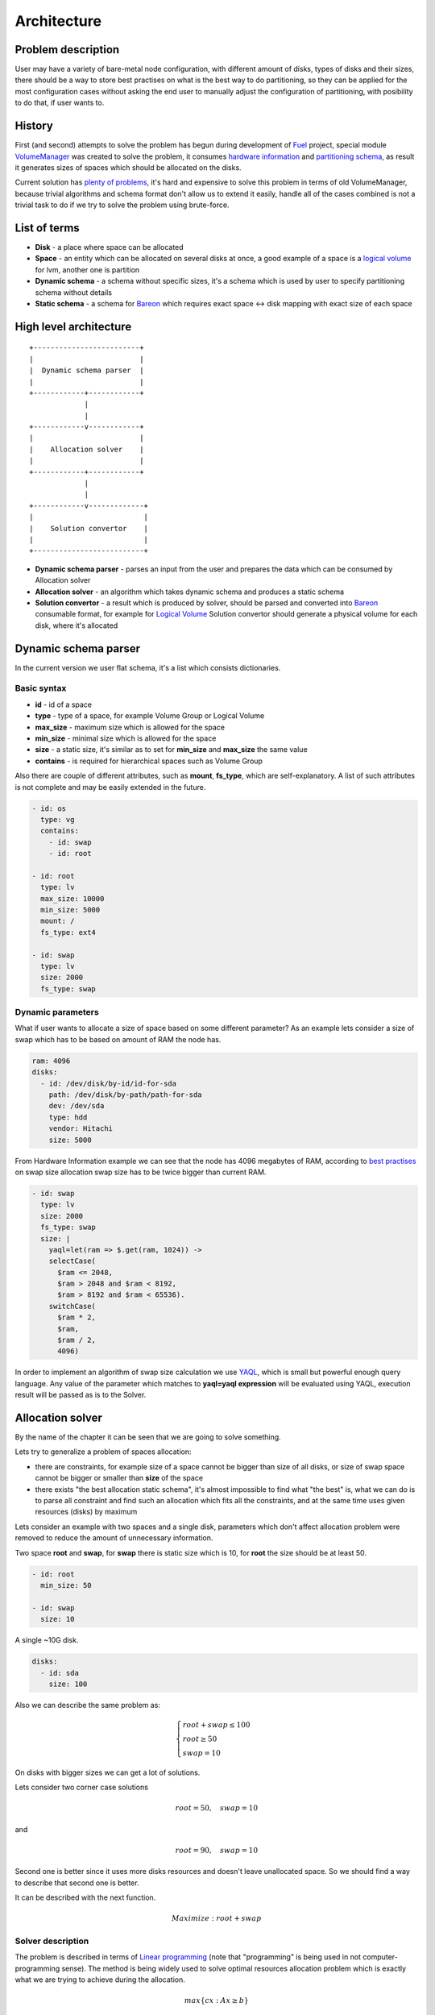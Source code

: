 ============
Architecture
============
Problem description
-------------------
User may have a variety of bare-metal node configuration, with different amount of disks, types of disks and their sizes, there should be a way to store best practises on what is the best way to do partitioning, so they can be applied for the most configuration cases without asking the end user to manually adjust the configuration of partitioning, with posibility to do that, if user wants to.

History
-------
First (and second) attempts to solve the problem has begun during development of `Fuel <https://wiki.openstack.org/wiki/Fuel>`_ project, special module `VolumeManager <https://github.com/openstack/fuel-web/blob/7.0/nailgun/nailgun/extensions/volume_manager/manager.py>`_ was created to solve the problem, it consumes `hardware information <https://github.com/openstack/fuel-web/blob/7.0/nailgun/nailgun/fixtures/sample_environment.json#L195-L232>`_ and `partitioning schema <https://github.com/openstack/fuel-web/blob/7.0/nailgun/nailgun/fixtures/openstack.yaml#L444-L577>`_, as result it generates sizes of spaces which should be allocated on the disks.

Current solution has `plenty of problems <https://blueprints.launchpad.net/bareon/+spec/dynamic-allocation>`_, it's hard and expensive to solve this problem in terms of old VolumeManager, because trivial algorithms and schema format don't allow us to extend it easily, handle all of the cases combined is not a trivial task to do if we try to solve the problem using brute-force.

List of terms
-------------
* **Disk** - a place where space can be allocated
* **Space** - an entity which can be allocated on several disks at once, a good example of a space is a `logical volume <https://en.wikipedia.org/wiki/Logical_Volume_Manager_(Linux)>`_ for lvm, another one is partition
* **Dynamic schema** - a schema without specific sizes, it's a schema which is used by user to specify partitioning schema without details
* **Static schema** - a schema for `Bareon <https://wiki.openstack.org/wiki/Bareon>`_ which requires exact space <-> disk mapping with exact size of each space

High level architecture
-----------------------

::

    +-------------------------+
    |                         |
    |  Dynamic schema parser  |
    |                         |
    +------------+------------+
                 |
                 |
    +------------v------------+
    |                         |
    |    Allocation solver    |
    |                         |
    +------------+------------+
                 |
                 |
    +------------v-------------+
    |                          |
    |    Solution convertor    |
    |                          |
    +--------------------------+

* **Dynamic schema parser** - parses an input from the user and prepares the data which can be consumed by Allocation solver
* **Allocation solver** - an algorithm which takes dynamic schema and produces a static schema
* **Solution convertor** - a result which is produced by solver, should be parsed and converted into `Bareon <https://wiki.openstack.org/wiki/Bareon>`_ consumable format, for example for `Logical Volume <https://en.wikipedia.org/wiki/Logical_Volume_Manager_(Linux)>`_ Solution convertor should generate a physical volume for each disk, where it's allocated

Dynamic schema parser
---------------------

In the current version we user flat schema, it's a list which consists dictionaries.

Basic syntax
~~~~~~~~~~~~

* **id** - id of a space
* **type** - type of a space, for example Volume Group or Logical Volume
* **max_size** - maximum size which is allowed for the space
* **min_size** - minimal size which is allowed for the space
* **size** - a static size, it's similar as to set for **min_size** and **max_size** the same value
* **contains** - is required for hierarchical spaces such as Volume Group

Also there are couple of different attributes, such as **mount**, **fs_type**, which are self-explanatory. A list of such attributes is not complete and may be easily extended in the future.

.. code-block:: yaml

    - id: os
      type: vg
      contains:
        - id: swap
        - id: root

    - id: root
      type: lv
      max_size: 10000
      min_size: 5000
      mount: /
      fs_type: ext4

    - id: swap
      type: lv
      size: 2000
      fs_type: swap


Dynamic parameters
~~~~~~~~~~~~~~~~~~

What if user wants to allocate a size of space based on some different parameter?
As an example lets consider a size of swap which has to be based on amount of RAM the node has.

.. code-block:: yaml

    ram: 4096
    disks:
      - id: /dev/disk/by-id/id-for-sda
        path: /dev/disk/by-path/path-for-sda
        dev: /dev/sda
        type: hdd
        vendor: Hitachi
        size: 5000

From Hardware Information example we can see that the node has 4096 megabytes of RAM, according to `best practises <https://access.redhat.com/documentation/en-US/Red_Hat_Enterprise_Linux/6/html/Installation_Guide/s2-diskpartrecommend-ppc.html>`_ on swap size allocation swap size has to be twice bigger than current RAM.

.. code-block:: yaml

    - id: swap
      type: lv
      size: 2000
      fs_type: swap
      size: |
        yaql=let(ram => $.get(ram, 1024)) ->
        selectCase(
          $ram <= 2048,
          $ram > 2048 and $ram < 8192,
          $ram > 8192 and $ram < 65536).
        switchCase(
          $ram * 2,
          $ram,
          $ram / 2,
          4096)

In order to implement an algorithm of swap size calculation we use `YAQL <https://github.com/openstack/yaql>`_, which is small but powerful enough query language. Any value of the parameter which matches to **yaql=yaql expression** will be evaluated using YAQL, execution result will be passed as is to the Solver.

Allocation solver
-----------------

By the name of the chapter it can be seen that we are going to solve something.

Lets try to generalize a problem of spaces allocation:

* there are constraints, for example size of a space cannot be bigger than size of all disks, or size of swap space cannot be bigger or smaller than **size** of the space
* there exists "the best allocation static schema", it's almost impossible to find what "the best" is, what we can do is to parse all constraint and find such an allocation which fits all the constraints, and at the same time uses given resources (disks) by maximum

Lets consider an example with two spaces and a single disk, parameters which don't affect allocation problem were removed to reduce the amount of unnecessary information.

Two space **root** and **swap**, for **swap** there is static size which is 10, for **root** the size should be at least 50.

.. code-block:: yaml

    - id: root
      min_size: 50

    - id: swap
      size: 10

A single ~10G disk.

.. code-block:: yaml

    disks:
      - id: sda
        size: 100

Also we can describe the same problem as:

.. math::

    \begin{cases}
    root + swap \le 100 \\
    root \ge 50 \\
    swap = 10
    \end{cases}

On disks with bigger sizes we can get a lot of solutions.

Lets consider two corner case solutions

.. math::

    root = 50, \quad swap = 10

and

.. math::

    root = 90, \quad swap = 10

Second one is better since it uses more disks resources and doesn't leave unallocated space.
So we should find a way to describe that second one is better.

It can be described with the next function.

.. math::

   Maximize: root + swap


Solver description
~~~~~~~~~~~~~~~~~~

The problem is described in terms of `Linear programming <https://en.wikipedia.org/wiki/Linear_programming>`_ (note that "programming" is being used in not computer-programming sense). The method is being widely used to solve optimal resources allocation problem which is exactly what we are trying to achieve during the allocation.

.. math::

    max\left\{cx : Ax \ge b\right\}

* **cx** - is an objective function for maximization
* **c** - a vector of coefficients for the values to be found
* **x** - a vector of result values
* **A** - coefficients matrix
* **b** - a vector, when combined with a row from matrix **A** gives as a constraint

Description of previous example in terms of Linear programming, is going to be pretty similar to what we did.

.. math::

   x_1 = root\\
   x_2 = swap\\[2ex]

Coefficients for objective function.

.. math::

   c = \begin{bmatrix}
   c_1 & c_2
   \end{bmatrix}^{T}\\[2ex]

A vector of values to be found, i.e. sizes of spaces.

.. math::

   x = \begin{bmatrix}
   x_1 \\
   x_2
   \end{bmatrix}\\[2ex]

System of linear inequalities. Inequalities which are "less or equal" multiplied by -1 to make them "greater or equal".

.. math::

   A \ge b = \begin{cases}
    - x_1  - x_2 \ge -100 \\
    x_1 \ge 50 \\
    -x_2 \ge -10 \\
    x_2 \ge 10 \\
    x_1 \ge 0 \\
    x_2 \ge 0
   \end{cases}\\[2ex]

**A** and **b** written in matrix and vector form respectively.

.. math::

   A =  \begin{bmatrix}
   -1 & -1 \\
   1 & 0 \\
   0 & -1 \\
   0 & 1 \\
   1 & 0 \\
   0 & 1 \\
   \end{bmatrix}\\[2ex]

   b = \begin{bmatrix}
   -100 \\
   50 \\
   -10 \\
   10 \\
   0 \\
   0
   \end{bmatrix}\\[2ex]

In order to solve the problem `Scipy linprog <http://docs.scipy.org/doc/scipy-0.16.0/reference/generated/scipy.optimize.linprog.html>`_ module is being used. It uses `Simplex algorithm <https://en.wikipedia.org/wiki/Simplex_algorithm>`_ to find the most feasible solution.

So what allocator does is builds a matrix and couple of vectors and using Simplex algorithm gets the result.

Two disks
~~~~~~~~~

If we have two spaces and two disks variable we will have 4 unkown variables:

#. 1st space, 1st disk size
#. 2st space, 1st disk size
#. 1st space, 2st disk size
#. 2st space, 2st disk size

Spaces definition which was used previously.

.. code-block:: yaml

    - id: root
      min_size: 50

    - id: swap
      size: 10

And two disks.

.. code-block:: yaml

    disks:
      - id: sda
        size: 100
      - id: sdb
        size: 200

Resulting system of linear inequalities.

.. math::

   \begin{cases}
   x_1 + x_2 \le 100 \\
   x_3 + x_4 \le 200 \\

   x_1 + x_3 \ge 50 \\
   x_2 + x_4 = 10\\
   \end{cases}

* :math:`x_1 + x_2 \le 100` inequality for root and swap on the 1st disk
* :math:`x_3 + x_4 \le 200` inequality for root and swap on the 2nd disk
* :math:`x_1 + x_3 \ge 50` inequality for root space
* :math:`x_2 + x_4 = 10` equality for swap space

Unallocated
~~~~~~~~~~~

Integer solution
~~~~~~~~~~~~~~~~

Mixed integer programming

Ordering
~~~~~~~~

Weight
~~~~~~

Best with disks
~~~~~~~~~~~~~~~
